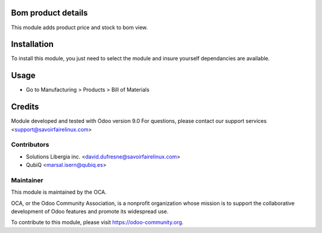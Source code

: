 Bom product details
===================

This module adds product price and stock to bom view.

Installation
============

To install this module, you just need to select the module and insure yourself dependancies are available.


Usage
=====

* Go to Manufacturing > Products > Bill of Materials



Credits
=======

Module developed and tested with Odoo version 9.0
For questions, please contact our support services <support@savoirfairelinux.com>

Contributors
------------

* Solutions Libergia inc.  <david.dufresne@savoirfairelinux.com>
* QubiQ  <marsal.isern@qubiq.es>


Maintainer
----------


.. image:: https://odoo-community.org/logo.png
   :alt: Odoo Community Association
   :target: https://odoo-community.org

This module is maintained by the OCA.

OCA, or the Odoo Community Association, is a nonprofit organization whose
mission is to support the collaborative development of Odoo features and
promote its widespread use.

To contribute to this module, please visit https://odoo-community.org.
